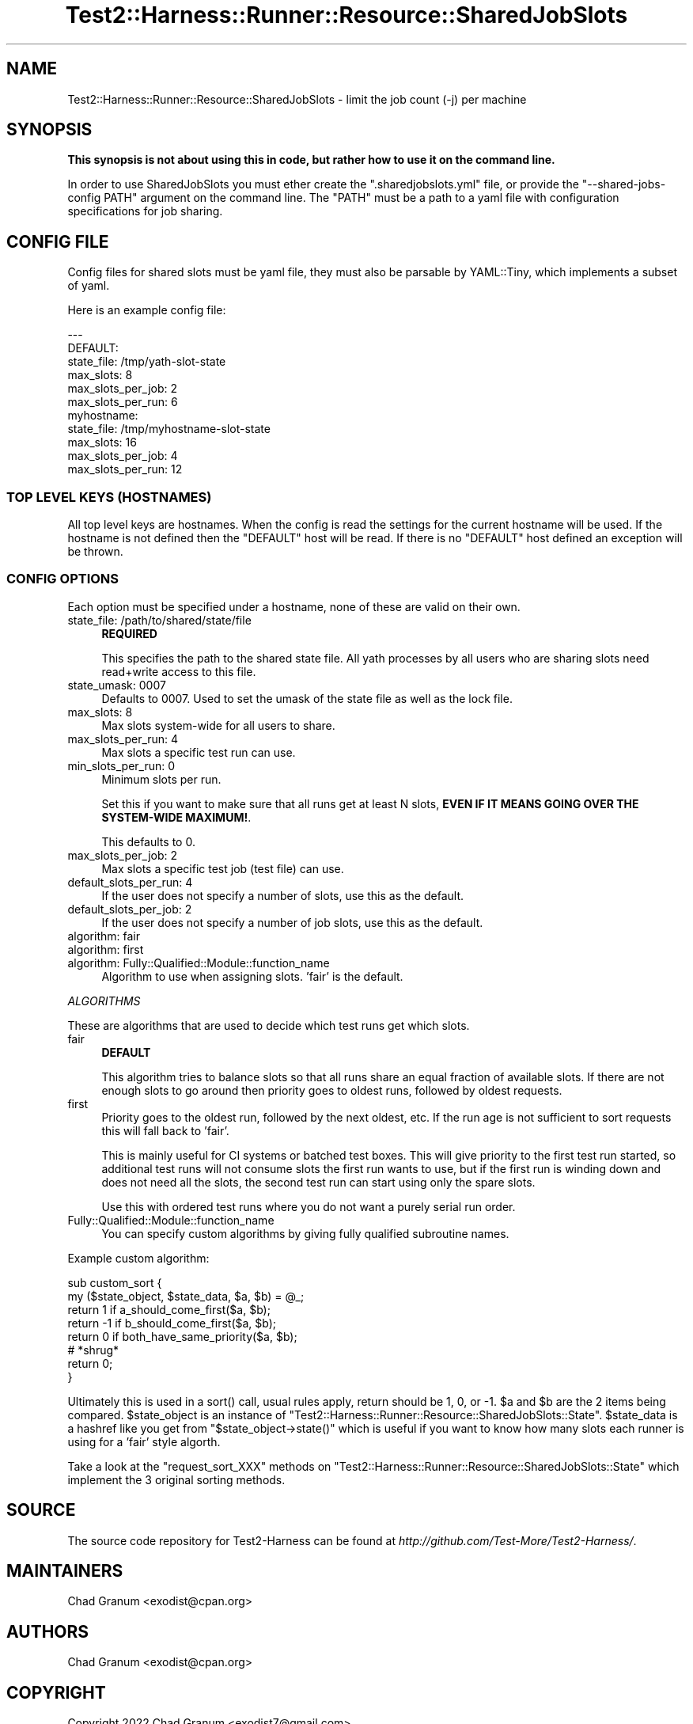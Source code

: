 .\" -*- mode: troff; coding: utf-8 -*-
.\" Automatically generated by Pod::Man 5.01 (Pod::Simple 3.43)
.\"
.\" Standard preamble:
.\" ========================================================================
.de Sp \" Vertical space (when we can't use .PP)
.if t .sp .5v
.if n .sp
..
.de Vb \" Begin verbatim text
.ft CW
.nf
.ne \\$1
..
.de Ve \" End verbatim text
.ft R
.fi
..
.\" \*(C` and \*(C' are quotes in nroff, nothing in troff, for use with C<>.
.ie n \{\
.    ds C` ""
.    ds C' ""
'br\}
.el\{\
.    ds C`
.    ds C'
'br\}
.\"
.\" Escape single quotes in literal strings from groff's Unicode transform.
.ie \n(.g .ds Aq \(aq
.el       .ds Aq '
.\"
.\" If the F register is >0, we'll generate index entries on stderr for
.\" titles (.TH), headers (.SH), subsections (.SS), items (.Ip), and index
.\" entries marked with X<> in POD.  Of course, you'll have to process the
.\" output yourself in some meaningful fashion.
.\"
.\" Avoid warning from groff about undefined register 'F'.
.de IX
..
.nr rF 0
.if \n(.g .if rF .nr rF 1
.if (\n(rF:(\n(.g==0)) \{\
.    if \nF \{\
.        de IX
.        tm Index:\\$1\t\\n%\t"\\$2"
..
.        if !\nF==2 \{\
.            nr % 0
.            nr F 2
.        \}
.    \}
.\}
.rr rF
.\" ========================================================================
.\"
.IX Title "Test2::Harness::Runner::Resource::SharedJobSlots 3"
.TH Test2::Harness::Runner::Resource::SharedJobSlots 3 2023-10-03 "perl v5.38.0" "User Contributed Perl Documentation"
.\" For nroff, turn off justification.  Always turn off hyphenation; it makes
.\" way too many mistakes in technical documents.
.if n .ad l
.nh
.SH NAME
Test2::Harness::Runner::Resource::SharedJobSlots \- limit the job count (\-j) per machine
.SH SYNOPSIS
.IX Header "SYNOPSIS"
\&\fBThis synopsis is not about using this in code, but rather how to use it on the command line.\fR
.PP
In order to use SharedJobSlots you must ether create the \f(CW\*(C`.sharedjobslots.yml\*(C'\fR
file, or provide the \f(CW\*(C`\-\-shared\-jobs\-config PATH\*(C'\fR argument on the command line.
The \f(CW\*(C`PATH\*(C'\fR must be a path to a yaml file with configuration specifications for
job sharing.
.SH "CONFIG FILE"
.IX Header "CONFIG FILE"
Config files for shared slots must be yaml file, they must also be parsable by
YAML::Tiny, which implements a subset of yaml.
.PP
Here is an example config file:
.PP
.Vb 6
\&    \-\-\-
\&    DEFAULT:
\&      state_file: /tmp/yath\-slot\-state
\&      max_slots:  8
\&      max_slots_per_job: 2
\&      max_slots_per_run: 6
\&
\&    myhostname:
\&      state_file: /tmp/myhostname\-slot\-state
\&      max_slots:  16
\&      max_slots_per_job: 4
\&      max_slots_per_run: 12
.Ve
.SS "TOP LEVEL KEYS (HOSTNAMES)"
.IX Subsection "TOP LEVEL KEYS (HOSTNAMES)"
All top level keys are hostnames. When the config is read the settings for the
current hostname will be used. If the hostname is not defined then the
\&\f(CW\*(C`DEFAULT\*(C'\fR host will be read. If there is no \f(CW\*(C`DEFAULT\*(C'\fR host defined an
exception will be thrown.
.SS "CONFIG OPTIONS"
.IX Subsection "CONFIG OPTIONS"
Each option must be specified under a hostname, none of these are valid on
their own.
.IP "state_file: /path/to/shared/state/file" 4
.IX Item "state_file: /path/to/shared/state/file"
\&\fBREQUIRED\fR
.Sp
This specifies the path to the shared state file. All yath processes by all
users who are sharing slots need read+write access to this file.
.IP "state_umask: 0007" 4
.IX Item "state_umask: 0007"
Defaults to \f(CW0007\fR. Used to set the umask of the state file as well as the
lock file.
.IP "max_slots: 8" 4
.IX Item "max_slots: 8"
Max slots system-wide for all users to share.
.IP "max_slots_per_run: 4" 4
.IX Item "max_slots_per_run: 4"
Max slots a specific test run can use.
.IP "min_slots_per_run: 0" 4
.IX Item "min_slots_per_run: 0"
Minimum slots per run.
.Sp
Set this if you want to make sure that all runs get at least N slots,
\&\fBEVEN IF IT MEANS GOING OVER THE SYSTEM-WIDE MAXIMUM!\fR.
.Sp
This defaults to 0.
.IP "max_slots_per_job: 2" 4
.IX Item "max_slots_per_job: 2"
Max slots a specific test job (test file) can use.
.IP "default_slots_per_run: 4" 4
.IX Item "default_slots_per_run: 4"
If the user does not specify a number of slots, use this as the default.
.IP "default_slots_per_job: 2" 4
.IX Item "default_slots_per_job: 2"
If the user does not specify a number of job slots, use this as the default.
.IP "algorithm: fair" 4
.IX Item "algorithm: fair"
.PD 0
.IP "algorithm: first" 4
.IX Item "algorithm: first"
.IP "algorithm: Fully::Qualified::Module::function_name" 4
.IX Item "algorithm: Fully::Qualified::Module::function_name"
.PD
Algorithm to use when assigning slots. 'fair' is the default.
.PP
\fIALGORITHMS\fR
.IX Subsection "ALGORITHMS"
.PP
These are algorithms that are used to decide which test runs get which slots.
.IP fair 4
.IX Item "fair"
\&\fBDEFAULT\fR
.Sp
This algorithm tries to balance slots so that all runs share an equal fraction
of available slots. If there are not enough slots to go around then priority
goes to oldest runs, followed by oldest requests.
.IP first 4
.IX Item "first"
Priority goes to the oldest run, followed by the next oldest, etc. If the run
age is not sufficient to sort requests this will fall back to 'fair'.
.Sp
This is mainly useful for CI systems or batched test boxes. This will give
priority to the first test run started, so additional test runs will not
consume slots the first run wants to use, but if the first run is winding down
and does not need all the slots, the second test run can start using only the
spare slots.
.Sp
Use this with ordered test runs where you do not want a purely serial run
order.
.IP Fully::Qualified::Module::function_name 4
.IX Item "Fully::Qualified::Module::function_name"
You can specify custom algorithms by giving fully qualified subroutine names.
.PP
Example custom algorithm:
.PP
.Vb 2
\&    sub custom_sort {
\&        my ($state_object, $state_data, $a, $b) = @_;
\&
\&        return 1 if a_should_come_first($a, $b);
\&        return \-1 if b_should_come_first($a, $b);
\&        return 0 if both_have_same_priority($a, $b);
\&
\&        # *shrug*
\&        return 0;
\&    }
.Ve
.PP
Ultimately this is used in a \f(CWsort()\fR call, usual rules apply, return should
be 1, 0, or \-1. \f(CW$a\fR and \f(CW$b\fR are the 2 items being compared. \f(CW$state_object\fR is an
instance of \f(CW\*(C`Test2::Harness::Runner::Resource::SharedJobSlots::State\*(C'\fR.
\&\f(CW$state_data\fR is a hashref like you get from \f(CW\*(C`$state_object\->state()\*(C'\fR which
is useful if you want to know how many slots each runner is using for a 'fair'
style algorth.
.PP
Take a look at the \f(CW\*(C`request_sort_XXX\*(C'\fR methods on
\&\f(CW\*(C`Test2::Harness::Runner::Resource::SharedJobSlots::State\*(C'\fR which implement the
3 original sorting methods.
.SH SOURCE
.IX Header "SOURCE"
The source code repository for Test2\-Harness can be found at
\&\fIhttp://github.com/Test\-More/Test2\-Harness/\fR.
.SH MAINTAINERS
.IX Header "MAINTAINERS"
.IP "Chad Granum <exodist@cpan.org>" 4
.IX Item "Chad Granum <exodist@cpan.org>"
.SH AUTHORS
.IX Header "AUTHORS"
.PD 0
.IP "Chad Granum <exodist@cpan.org>" 4
.IX Item "Chad Granum <exodist@cpan.org>"
.PD
.SH COPYRIGHT
.IX Header "COPYRIGHT"
Copyright 2022 Chad Granum <exodist7@gmail.com>.
.PP
This program is free software; you can redistribute it and/or
modify it under the same terms as Perl itself.
.PP
See \fIhttp://dev.perl.org/licenses/\fR
